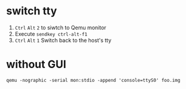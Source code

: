 * switch tty
:PROPERTIES:
:source:   https://askubuntu.com/questions/54814/how-can-i-ctrl-alt-f-to-get-to-a-tty-in-a-qemu-session
:END:
1. ~Ctrl~ ~Alt~ ~2~ to siwtch to Qemu monitor
2. Execute ~sendkey ctrl-alt-f1~
3. ~Ctrl~ ~Alt~ ~1~ Switch back to the host's tty

* without GUI
:PROPERTIES:
:source:   https://serverfault.com/questions/471719/how-to-start-qemu-directly-in-the-console-not-in-curses-or-sdl
:END:
=qemu -nographic -serial mon:stdio -append 'console=ttyS0' foo.img=
